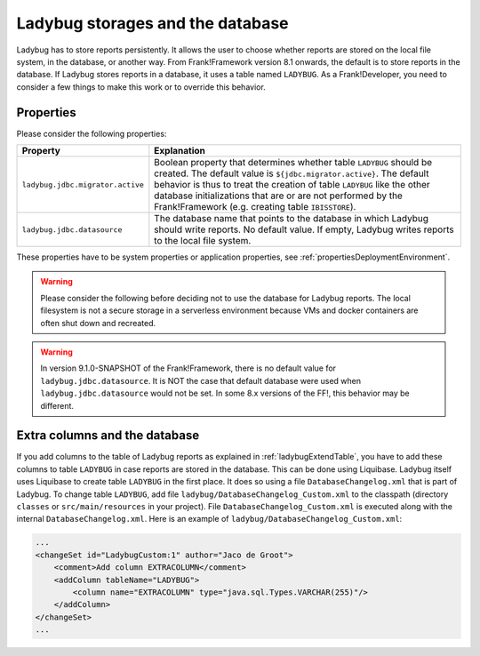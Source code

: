 .. _testingLadybugStorages:

Ladybug storages and the database
=================================

Ladybug has to store reports persistently. It allows the user to choose whether reports are stored on the local file system, in the database, or another way. From Frank!Framework version 8.1 onwards, the default is to store reports in the database. If Ladybug stores reports in a database, it uses a table named ``LADYBUG``. As a Frank!Developer, you need to consider a few things to make this work or to override this behavior.

Properties
----------

Please consider the following properties:

.. csv-table::
   :widths: auto
   :header: Property, Explanation

   ``ladybug.jdbc.migrator.active``, "Boolean property that determines whether table ``LADYBUG`` should be created. The default value is ``${jdbc.migrator.active}``. The default behavior is thus to treat the creation of table ``LADYBUG`` like the other database initializations that are or are not performed by the Frank!Framework (e.g. creating table ``IBISSTORE``)."
   ``ladybug.jdbc.datasource``, "The database name that points to the database in which Ladybug should write reports. No default value. If empty, Ladybug writes reports to the local file system."

These properties have to be system properties or application properties, see :ref:`propertiesDeploymentEnvironment`.

.. WARNING::

   Please consider the following before deciding not to use the database for Ladybug reports. The local filesystem is not a secure storage in a serverless environment because VMs and docker containers are often shut down and recreated. 

.. WARNING::

   In version 9.1.0-SNAPSHOT of the Frank!Framework, there is no default value for ``ladybug.jdbc.datasource``. It is NOT the case that default database were used when ``ladybug.jdbc.datasource`` would not be set. In some 8.x versions of the FF!, this behavior may be different.

Extra columns and the database
------------------------------
 
If you add columns to the table of Ladybug reports as explained in :ref:`ladybugExtendTable`, you have to add these columns to table ``LADYBUG`` in case reports are stored in the database. This can be done using Liquibase. Ladybug itself uses Liquibase to create table ``LADYBUG`` in the first place. It does so using a file ``DatabaseChangelog.xml`` that is part of Ladybug. To change table ``LADYBUG``, add file ``ladybug/DatabaseChangelog_Custom.xml`` to the classpath (directory ``classes`` or ``src/main/resources`` in your project). File ``DatabaseChangelog_Custom.xml`` is executed along with the internal ``DatabaseChangelog.xml``. Here is an example of ``ladybug/DatabaseChangelog_Custom.xml``:

.. code-block:: xml

   ...
   <changeSet id="LadybugCustom:1" author="Jaco de Groot">
       <comment>Add column EXTRACOLUMN</comment>
       <addColumn tableName="LADYBUG">
           <column name="EXTRACOLUMN" type="java.sql.Types.VARCHAR(255)"/>
       </addColumn>
   </changeSet>
   ...
